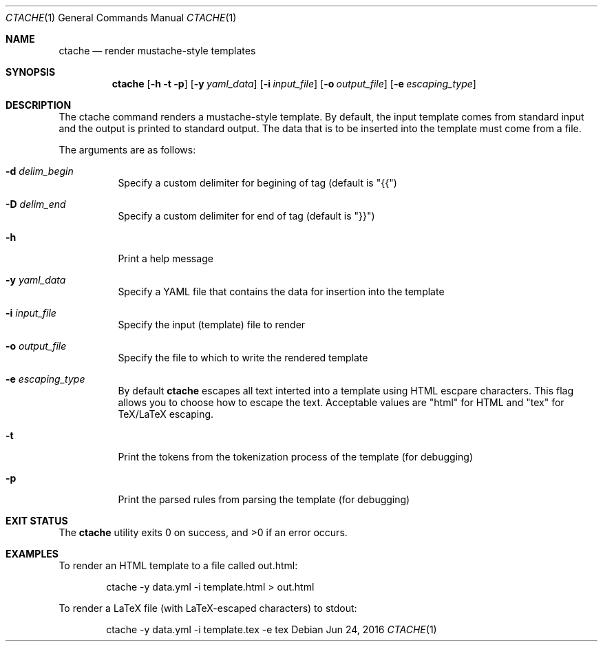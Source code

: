 .\" This Source Code Form is subject to the terms of the Mozilla Public
.\" License, v. 2.0. If a copy of the MPL was not distributed with this
.\" file, You can obtain one at http://mozilla.org/MPL/2.0/.
.\"
.\" Copyright (c) 2016 David Jackson
.\"
.Dd Jun 24, 2016
.Dt CTACHE 1
.Os
.Sh NAME
.Nm ctache
.Nd render mustache-style templates
.Sh SYNOPSIS
.Nm
.Op Fl h t p
.Op Fl y Ar yaml_data
.Op Fl i Ar input_file
.Op Fl o Ar output_file
.Op Fl e Ar escaping_type
.Sh DESCRIPTION
The ctache command renders a mustache-style template. By default, the input
template comes from standard input and the output is printed to standard
output. The data that is to be inserted into the template must come from a
file.
.Pp
The arguments are as follows:
.Bl -tag -width Ds
.It Fl d Ar delim_begin
Specify a custom delimiter for begining of tag (default is "{{")
.It Fl D Ar delim_end
Specify a custom delimiter for end of tag (default is "}}")
.It Fl h
Print a help message
.It Fl y Ar yaml_data
Specify a YAML file that contains the data for insertion into the template
.It Fl i Ar input_file
Specify the input (template) file to render
.It Fl o Ar output_file
Specify the file to which to write the rendered template
.It Fl e Ar escaping_type
By default
.Nm
escapes all text interted into a template using HTML escpare characters. This
flag allows you to choose how to escape the text. Acceptable values are
.Qq html
for HTML and
.Qq tex
for TeX/LaTeX escaping.
.It Fl t
Print the tokens from the tokenization process of the template (for debugging)
.It Fl p
Print the parsed rules from parsing the template (for debugging)
.El
.Sh EXIT STATUS
.Ex -std
.Sh EXAMPLES
To render an HTML template to a file called out.html:
.Pp
.Bd
.D1 ctache -y data.yml -i template.html > out.html
.Ed
.Pp
To render a LaTeX file (with LaTeX-escaped characters) to stdout:
.Pp
.Bd
.D1 ctache -y data.yml -i template.tex -e tex
.Ed
